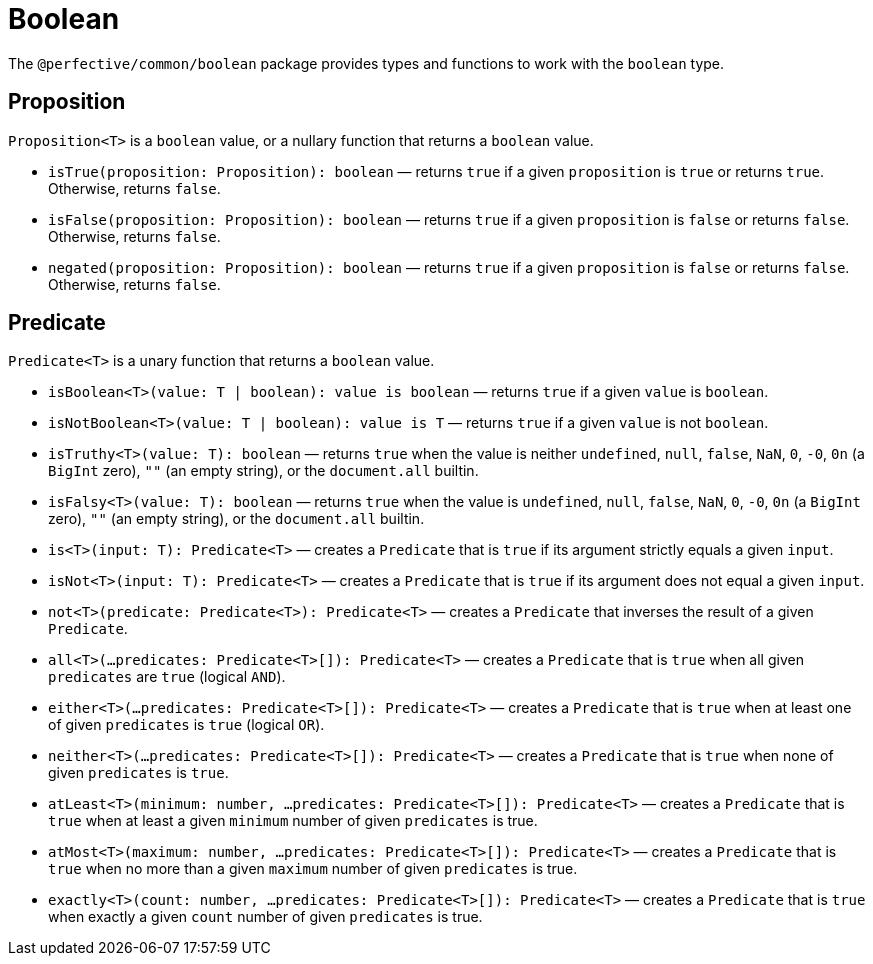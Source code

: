 = Boolean

The `@perfective/common/boolean` package provides types and functions to work with the `boolean` type.


== Proposition

`Proposition<T>` is a `boolean` value,
or a nullary function that returns a `boolean` value.

* `isTrue(proposition: Proposition): boolean`
— returns `true` if a given `proposition` is `true` or returns `true`.
Otherwise, returns `false`.
+
* `isFalse(proposition: Proposition): boolean`
— returns `true` if a given `proposition` is `false` or returns `false`.
Otherwise, returns `false`.
+
* `negated(proposition: Proposition): boolean`
— returns `true` if a given `proposition` is `false` or returns `false`.
Otherwise, returns `false`.


== Predicate

`Predicate<T>` is a unary function that returns a `boolean` value.

* `isBoolean<T>(value: T | boolean): value is boolean`
— returns `true` if a given `value` is `boolean`.
+
* `isNotBoolean<T>(value: T | boolean): value is T`
— returns `true` if a given `value` is not `boolean`.
+
* `isTruthy<T>(value: T): boolean`
— returns `true` when the value is neither `undefined`, `null`, `false`, `NaN`, `0`, `-0`, `0n` (a `BigInt` zero),
`""` (an empty string), or the `document.all` builtin.
+
* `isFalsy<T>(value: T): boolean`
— returns `true` when the value is `undefined`, `null`, `false`, `NaN`, `0`, `-0`, `0n` (a `BigInt` zero),
`""` (an empty string), or the `document.all` builtin.
+
* `is<T>(input: T): Predicate<T>`
— creates a `Predicate` that is `true` if its argument strictly equals a given `input`.
+
* `isNot<T>(input: T): Predicate<T>`
— creates a `Predicate` that is `true` if its argument does not equal a given `input`.
+
* `not<T>(predicate: Predicate<T>): Predicate<T>`
— creates a `Predicate` that inverses the result of a given `Predicate`.
+
* `all<T>(...predicates: Predicate<T>[]): Predicate<T>`
— creates a `Predicate` that is `true` when all given `predicates` are `true` (logical `AND`).
+
* `either<T>(...predicates: Predicate<T>[]): Predicate<T>`
— creates a `Predicate` that is `true` when at least one of given `predicates` is `true` (logical `OR`).
+
* `neither<T>(...predicates: Predicate<T>[]): Predicate<T>`
— creates a `Predicate` that is `true` when none of given `predicates` is `true`.
+
* `atLeast<T>(minimum: number, ...predicates: Predicate<T>[]): Predicate<T>`
— creates a `Predicate` that is `true` when at least a given `minimum` number of given `predicates` is true.
+
* `atMost<T>(maximum: number, ...predicates: Predicate<T>[]): Predicate<T>`
— creates a `Predicate` that is `true` when no more than a given `maximum` number of given `predicates` is true.
+
* `exactly<T>(count: number, ...predicates: Predicate<T>[]): Predicate<T>`
— creates a `Predicate` that is `true` when exactly a given `count` number of given `predicates` is true.

